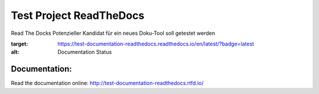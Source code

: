 ========================
Test Project ReadTheDocs
========================

Read The Docks Potenzieller Kandidat für ein neues Doku-Tool soll getestet werden

.. image:: https://readthedocs.org/projects/test-documentation-readthedocs/badge/?version=latest
:target: https://test-documentation-readthedocs.readthedocs.io/en/latest/?badge=latest
:alt: Documentation Status


Documentation:
==============

Read the documentation online: http://test-documentation-readthedocs.rtfd.io/
